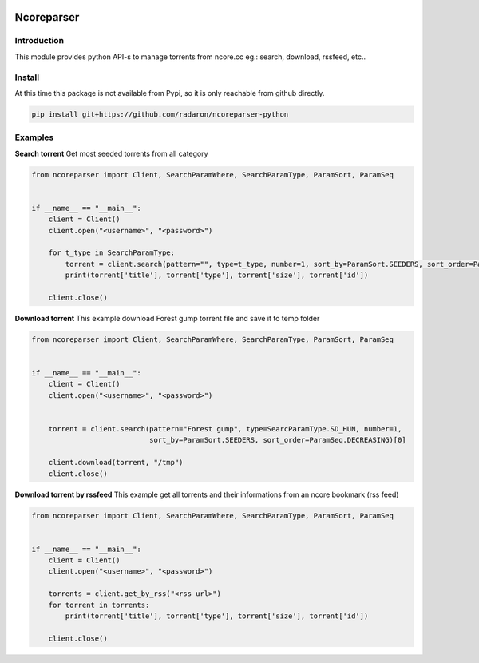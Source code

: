 .. image:: https://github.com/radaron/ncoreparser-python/workflows/Python%20application/badge.svg


***********
Ncoreparser
***********

Introduction
############

This module provides python API-s to manage torrents from ncore.cc eg.: search, download, rssfeed, etc..


Install
#######

At this time this package is not available from Pypi, so it is only reachable from github directly.

.. code-block:: bash

   pip install git+https://github.com/radaron/ncoreparser-python

Examples
########


**Search torrent**
Get most seeded torrents from all category

.. code-block:: python

    from ncoreparser import Client, SearchParamWhere, SearchParamType, ParamSort, ParamSeq


    if __name__ == "__main__":
        client = Client()
        client.open("<username>", "<password>")
    
        for t_type in SearchParamType:
            torrent = client.search(pattern="", type=t_type, number=1, sort_by=ParamSort.SEEDERS, sort_order=ParamSeq.DECREASING)[0]
            print(torrent['title'], torrent['type'], torrent['size'], torrent['id'])

        client.close()

**Download torrent**
This example download Forest gump torrent file and save it to temp folder

.. code-block:: python

    from ncoreparser import Client, SearchParamWhere, SearchParamType, ParamSort, ParamSeq


    if __name__ == "__main__":
        client = Client()
        client.open("<username>", "<password>")
    
        
        torrent = client.search(pattern="Forest gump", type=SearcParamType.SD_HUN, number=1, 
                                sort_by=ParamSort.SEEDERS, sort_order=ParamSeq.DECREASING)[0]
        
        client.download(torrent, "/tmp")
        client.close()

**Download torrent by rssfeed**
This example get all torrents and their informations from an ncore bookmark (rss feed)

.. code-block:: python

    from ncoreparser import Client, SearchParamWhere, SearchParamType, ParamSort, ParamSeq


    if __name__ == "__main__":
        client = Client()
        client.open("<username>", "<password>")

        torrents = client.get_by_rss("<rss url>")
        for torrent in torrents:
            print(torrent['title'], torrent['type'], torrent['size'], torrent['id'])

        client.close()
